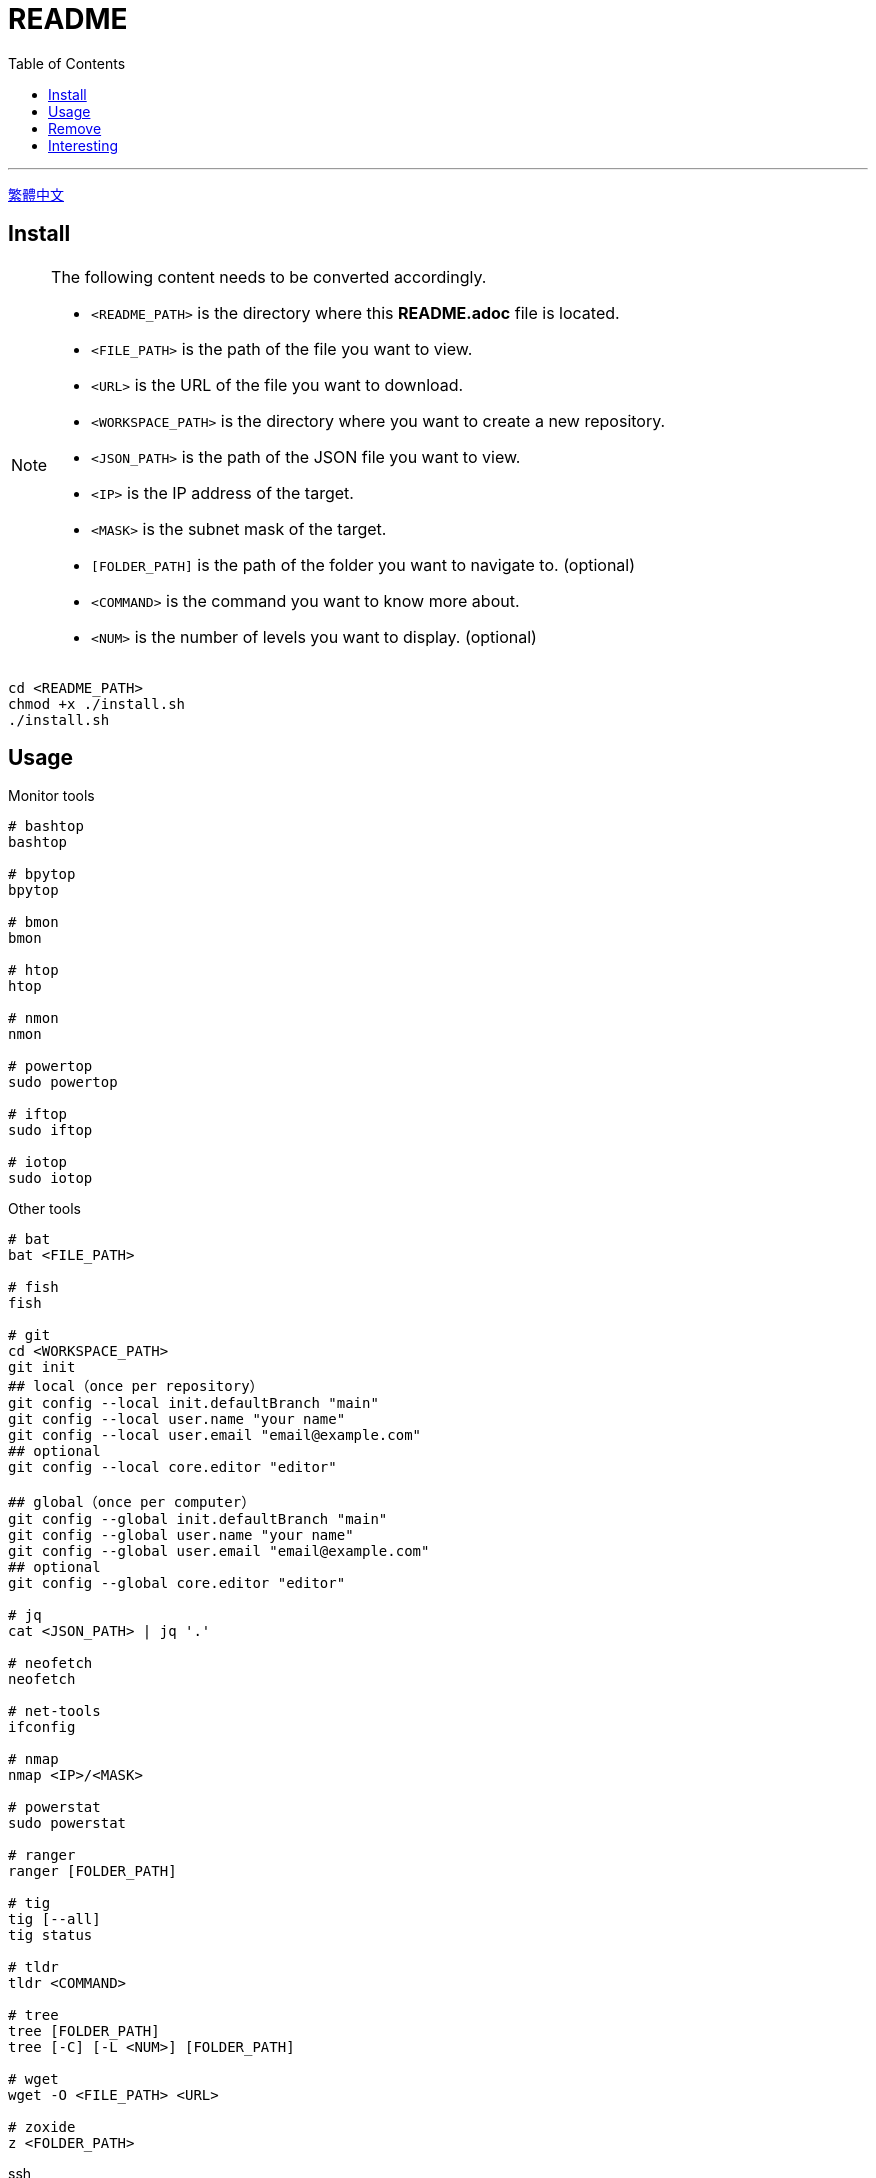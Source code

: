 = README
:experimental:
:toc: right
:imagesdir: images

---
link:./README_ch.adoc[繁體中文]

== Install
[NOTE]
====
The following content needs to be converted accordingly.

* `<README_PATH>` is the directory where this *README.adoc* file is located.
* `<FILE_PATH>` is the path of the file you want to view.
* `<URL>` is the URL of the file you want to download.
* `<WORKSPACE_PATH>` is the directory where you want to create a new repository.
* `<JSON_PATH>` is the path of the JSON file you want to view.
* `<IP>` is the IP address of the target.
* `<MASK>` is the subnet mask of the target.
* `[FOLDER_PATH]` is the path of the folder you want to navigate to. (optional)
* `<COMMAND>` is the command you want to know more about.
* `<NUM>` is the number of levels you want to display. (optional)
====

[source, shell]
----
cd <README_PATH>
chmod +x ./install.sh
./install.sh
----

== Usage
.Monitor tools
[source, shell]
----
# bashtop
bashtop

# bpytop
bpytop

# bmon
bmon

# htop
htop

# nmon
nmon

# powertop
sudo powertop

# iftop
sudo iftop

# iotop
sudo iotop
----

.Other tools
[source, shell]
----
# bat
bat <FILE_PATH>

# fish
fish

# git
cd <WORKSPACE_PATH>
git init
## local（once per repository）
git config --local init.defaultBranch "main"
git config --local user.name "your name"
git config --local user.email "email@example.com"
## optional
git config --local core.editor "editor"

## global（once per computer）
git config --global init.defaultBranch "main"
git config --global user.name "your name"
git config --global user.email "email@example.com"
## optional
git config --global core.editor "editor"

# jq
cat <JSON_PATH> | jq '.'

# neofetch
neofetch

# net-tools
ifconfig

# nmap
nmap <IP>/<MASK>

# powerstat
sudo powerstat

# ranger
ranger [FOLDER_PATH]

# tig
tig [--all]
tig status

# tldr
tldr <COMMAND>

# tree
tree [FOLDER_PATH]
tree [-C] [-L <NUM>] [FOLDER_PATH]

# wget
wget -O <FILE_PATH> <URL>

# zoxide
z <FOLDER_PATH>
----

.ssh
[source, shell]
----
# 修改 config
<EDITOR> ~/.ssh/config
----

== Remove
[source, shell]
----
cd <README_PATH>
chmod +x ./remove.sh
./remove.sh
----

== Interesting
* https://github.com/romner-set/btop-gpu[btop-gpu Github (*not install*, but can see the GPU, awesome!)]

// TODO: segmentation all tool
